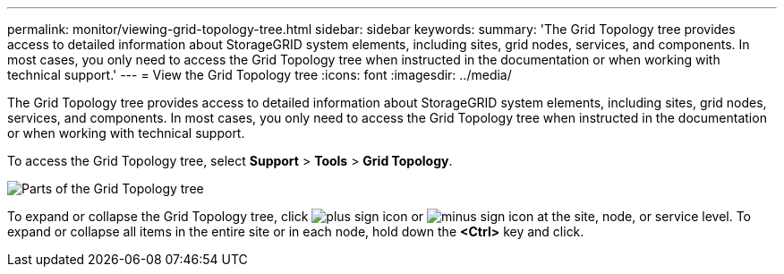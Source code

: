 ---
permalink: monitor/viewing-grid-topology-tree.html
sidebar: sidebar
keywords: 
summary: 'The Grid Topology tree provides access to detailed information about StorageGRID system elements, including sites, grid nodes, services, and components. In most cases, you only need to access the Grid Topology tree when instructed in the documentation or when working with technical support.'
---
= View the Grid Topology tree
:icons: font
:imagesdir: ../media/

[.lead]
The Grid Topology tree provides access to detailed information about StorageGRID system elements, including sites, grid nodes, services, and components. In most cases, you only need to access the Grid Topology tree when instructed in the documentation or when working with technical support.

To access the Grid Topology tree, select *Support* > *Tools* > *Grid Topology*.

image::../media/grid_topology_tree.gif[Parts of the Grid Topology tree]

To expand or collapse the Grid Topology tree, click image:../media/nms_tree_expand.gif[plus sign icon] or image:../media/nms_tree_collapse.gif[minus sign icon] at the site, node, or service level. To expand or collapse all items in the entire site or in each node, hold down the *<Ctrl>* key and click.
